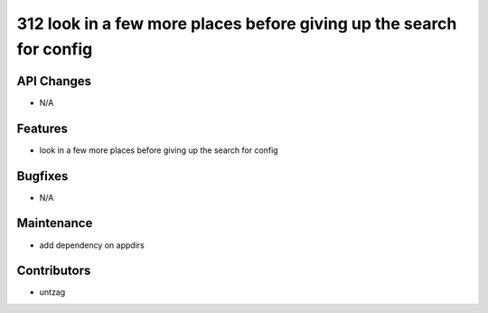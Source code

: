 312 look in a few more places before giving up the search for config
#################

API Changes
-----------
- N/A

Features
--------
- look in a few more places before giving up the search for config

Bugfixes
--------
- N/A

Maintenance
-----------
- add dependency on appdirs

Contributors
------------
- untzag
